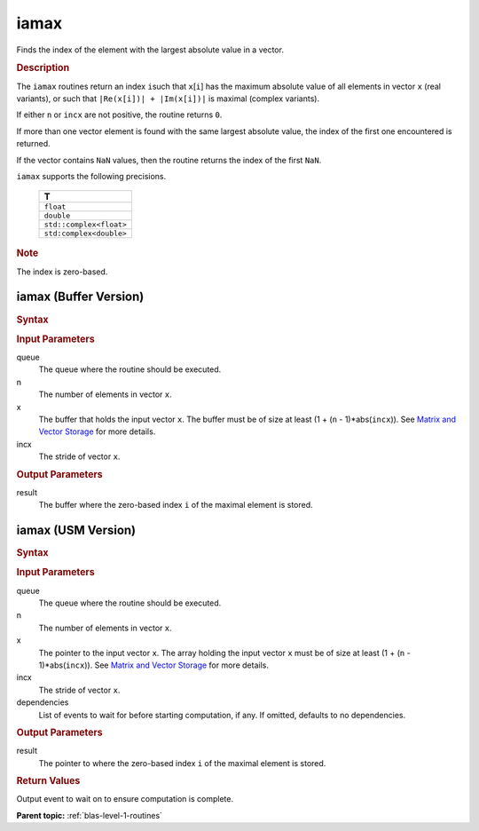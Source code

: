 .. _onemkl_blas_iamax:

iamax
=====

Finds the index of the element with the largest absolute value in a vector.

.. _onemkl_blas_iamax_description:

.. rubric:: Description

The ``iamax`` routines return an index ``i``\ such that ``x``\ [``i``]
has the maximum absolute value of all elements in vector ``x`` (real
variants), or such that ``|Re(x[i])| + |Im(x[i])|`` is maximal
(complex variants).

If either ``n`` or ``incx`` are not positive, the routine returns
``0``.

If more than one vector element is found with the same largest
absolute value, the index of the first one encountered is returned.

If the vector contains ``NaN`` values, then the routine returns the
index of the first ``NaN``.

``iamax`` supports the following precisions.

   .. list-table:: 
      :header-rows: 1

      * -  T 
      * -  ``float`` 
      * -  ``double`` 
      * -  ``std::complex<float>`` 
      * -  ``std:complex<double>`` 

.. container:: Note

   .. rubric:: Note
      :class: NoteTipHead

   The index is zero-based.

.. _onemkl_blas_iamax_buffer:

iamax (Buffer Version)
----------------------

.. rubric:: Syntax

.. cpp:function::  void oneapi::mkl::blas::column_major::iamax(sycl::queue &queue, std::int64_t n, sycl::buffer<T, 1> &x, std::int64_t incx, sycl::buffer<std::int64_t, 1> &result)
.. cpp:function::  void oneapi::mkl::blas::row_major::iamax(sycl::queue &queue, std::int64_t n, sycl::buffer<T, 1> &x, std::int64_t incx, sycl::buffer<std::int64_t, 1> &result)

.. container:: section

   .. rubric:: Input Parameters

   queue
      The queue where the routine should be executed.

   n
      The number of elements in vector ``x``.

   x
      The buffer that holds the input vector ``x``. The buffer must be
      of size at least (1 + (``n`` - 1)*abs(``incx``)). See `Matrix and
      Vector Storage <../matrix-storage.html>`__
      for more details.

   incx
      The stride of vector ``x``.

.. container:: section

   .. rubric:: Output Parameters

   result
      The buffer where the zero-based index ``i`` of the maximal element
      is stored.

.. _onemkl_blas_iamax_usm:

iamax (USM Version)
-------------------

.. rubric:: Syntax

.. cpp:function::  sycl::event oneapi::mkl::blas::column_major::iamax(sycl::queue &queue, std::int64_t n, const T *x, std::int64_t incx, T_res *result, const sycl::vector_class<sycl::event> &dependencies = {})
.. cpp:function::  sycl::event oneapi::mkl::blas::row_major::iamax(sycl::queue &queue, std::int64_t n, const T *x, std::int64_t incx, T_res *result, const sycl::vector_class<sycl::event> &dependencies = {})

.. container:: section

   .. rubric:: Input Parameters

   queue
      The queue where the routine should be executed.

   n
      The number of elements in vector ``x``.

   x
      The pointer to the input vector ``x``. The array holding the
      input vector ``x`` must be of size at least (1 + (``n`` -
      1)*abs(``incx``)). See `Matrix and Vector
      Storage <../matrix-storage.html>`__ for
      more details.

   incx
      The stride of vector ``x``.

   dependencies
      List of events to wait for before starting computation, if any.
      If omitted, defaults to no dependencies.

.. container:: section

   .. rubric:: Output Parameters

   result
      The pointer to where the zero-based index ``i`` of the maximal
      element is stored.

.. container:: section

   .. rubric:: Return Values

   Output event to wait on to ensure computation is complete.

   **Parent topic:** :ref:`blas-level-1-routines`
